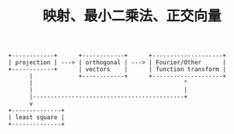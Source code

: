 #+STARTUP: showeverything
#+TITLE: 映射、最小二乘法、正交向量

#+BEGIN_SRC ditaa :file relation.png
+------------+      +------------+      +--------------------+
| projection | ---> | orthogonal | ---> | Fourier/Other      |
+------------+      | vectors    |      | function transform |
      |             +------------+      +--------------------+
      |                                           ^
      |                                           |
      |-------------------------------------------+
      v
+--------------+
| least square |
+--------------+
#+END_SRC
